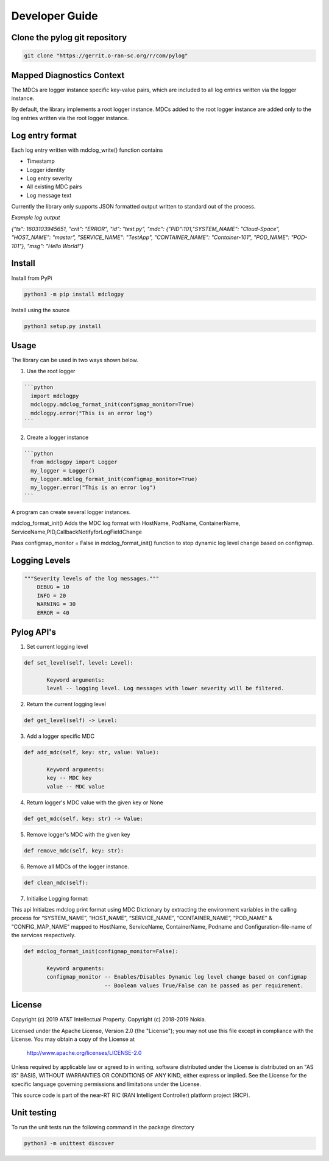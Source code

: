 ..
.. Copyright (c) 2019 AT&T Intellectual Property.
..
.. Copyright (c) 2019 Nokia.
..
..
.. Licensed under the Creative Commons Attribution 4.0 International
..
.. Public License (the "License"); you may not use this file except
..
.. in compliance with the License. You may obtain a copy of the License at
..
..
..     https://creativecommons.org/licenses/by/4.0/
..
..
.. Unless required by applicable law or agreed to in writing, documentation
..
.. distributed under the License is distributed on an "AS IS" BASIS,
..
.. WITHOUT WARRANTIES OR CONDITIONS OF ANY KIND, either express or implied.
..
.. See the License for the specific language governing permissions and
..
.. limitations under the License.
..
.. This source code is part of the near-RT RIC (RAN Intelligent Controller)
..
.. platform project (RICP).
..


Developer Guide
===============

Clone the pylog git repository
------------------------------
.. code:: bash

 git clone "https://gerrit.o-ran-sc.org/r/com/pylog"
 

Mapped Diagnostics Context
--------------------------

The MDCs are logger instance specific key-value pairs, which are included to
all log entries written via the logger instance.

By default, the library implements a root logger instance.
MDCs added to the root logger instance are added only to the log entries
written via the root logger instance.

Log entry format
----------------

Each log entry written with mdclog_write() function contains

* Timestamp
* Logger identity
* Log entry severity
* All existing MDC pairs
* Log message text

Currently the library only supports JSON formatted output written to standard
out of the process.

*Example log output*

`{"ts": 1603103945651, "crit": "ERROR", "id": "test.py", "mdc": {"PID":101,"SYSTEM_NAME": "Cloud-Space", "HOST_NAME": "master", "SERVICE_NAME": "TestApp", "CONTAINER_NAME": "Container-101", "POD_NAME": "POD-101"}, "msg": "Hello World!"}`

Install
-------
Install from PyPi

.. code:: bash

 python3 -m pip install mdclogpy

Install using the source

.. code:: bash

 python3 setup.py install

Usage
-----

The library can be used in two ways shown below.

1) Use the root logger

.. code:: bash

 ```python
   import mdclogpy
   mdclogpy.mdclog_format_init(configmap_monitor=True) 
   mdclogpy.error("This is an error log")
 ```

2) Create a logger instance

.. code:: bash

 ```python
   from mdclogpy import Logger
   my_logger = Logger()
   my_logger.mdclog_format_init(configmap_monitor=True)
   my_logger.error("This is an error log")
 ```

A program can create several logger instances.

mdclog_format_init() Adds the MDC log format with HostName, PodName, ContainerName, ServiceName,PID,CallbackNotifyforLogFieldChange

Pass configmap_monitor = False in mdclog_format_init() function to stop dynamic log level change based on configmap.

Logging Levels
--------------
.. code:: bash

 """Severity levels of the log messages."""
     DEBUG = 10
     INFO = 20
     WARNING = 30
     ERROR = 40

Pylog API's
-----------

1. Set current logging level

.. code:: bash

 def set_level(self, level: Level):

        Keyword arguments:
        level -- logging level. Log messages with lower severity will be filtered.

2. Return the current logging level

.. code:: bash

 def get_level(self) -> Level:

3. Add a logger specific MDC

.. code:: bash

 def add_mdc(self, key: str, value: Value):

        Keyword arguments:
        key -- MDC key
        value -- MDC value

4. Return logger's MDC value with the given key or None

.. code:: bash

 def get_mdc(self, key: str) -> Value:

5. Remove logger's MDC with the given key

.. code:: bash

 def remove_mdc(self, key: str):

6. Remove all MDCs of the logger instance.

.. code:: bash

 def clean_mdc(self):


7. Initialise Logging format: 

This api Initialzes mdclog print format using MDC Dictionary by extracting the environment variables in the calling process for “SYSTEM_NAME”, “HOST_NAME”, “SERVICE_NAME”, “CONTAINER_NAME”, “POD_NAME” & “CONFIG_MAP_NAME” mapped to HostName, ServiceName, ContainerName, Podname and Configuration-file-name of the services respectively.


.. code:: bash

 def mdclog_format_init(configmap_monitor=False):

        Keyword arguments:
        configmap_monitor -- Enables/Disables Dynamic log level change based on configmap
                          -- Boolean values True/False can be passed as per requirement.



License
-------

Copyright (c) 2019 AT&T Intellectual Property.
Copyright (c) 2018-2019 Nokia.

Licensed under the Apache License, Version 2.0 (the "License");
you may not use this file except in compliance with the License.
You may obtain a copy of the License at

    http://www.apache.org/licenses/LICENSE-2.0

Unless required by applicable law or agreed to in writing, software
distributed under the License is distributed on an "AS IS" BASIS,
WITHOUT WARRANTIES OR CONDITIONS OF ANY KIND, either express or implied.
See the License for the specific language governing permissions and
limitations under the License.

This source code is part of the near-RT RIC (RAN Intelligent Controller)
platform project (RICP).

Unit testing
------------

To run the unit tests run the following command in the package directory

.. code:: bash

 python3 -m unittest discover


